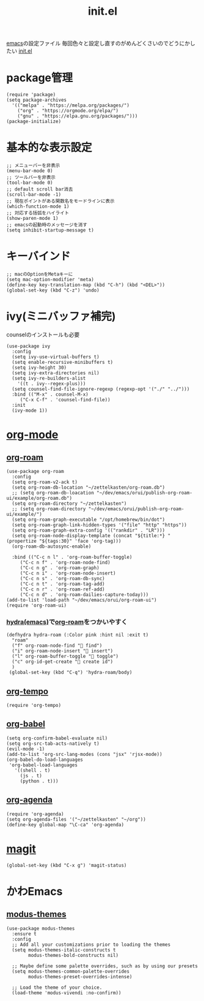 :PROPERTIES:
:ID:       79A5613A-CC3E-4B11-B2DF-41E35CDF06F9
:END:
#+title: init.el
#+filetags: :emacs:

[[id:799D307C-B31B-4CF7-A986-3E19786CF7CE][emacs]]の設定ファイル
毎回色々と設定し直すのがめんどくさいのでどうにかしたい
[[file:~/.emacs.d/init.el][init.el]]

* package管理
#+begin_src elisp
  (require 'package)
  (setq package-archives
	'(("melpa" . "https://melpa.org/packages/")
	  ("org" . "https://orgmode.org/elpa/")
	  ("gnu" . "https://elpa.gnu.org/packages/")))
  (package-initialize)
#+end_src

* 基本的な表示設定
#+begin_src elisp
  ;; メニューバーを非表示
  (menu-bar-mode 0)
  ;; ツールバーを非表示
  (tool-bar-mode 0)
  ;; default scroll bar消去
  (scroll-bar-mode -1)
  ;; 現在ポイントがある関数名をモードラインに表示
  (which-function-mode 1)
  ;; 対応する括弧をハイライト
  (show-paren-mode 1)
  ;; emacsの起動時のメッセージを消す
  (setq inhibit-startup-message t)
#+end_src

* キーバインド
#+begin_src elisp
  ;; macのOptionをMetaキーに
  (setq mac-option-modifier 'meta)
  (define-key key-translation-map (kbd "C-h") (kbd "<DEL>"))
  (global-set-key (kbd "C-z") 'undo)
#+end_src

* ivy(ミニバッファ補完)
counselのインストールも必要
#+begin_src elisp
  (use-package ivy
    :config
    (setq ivy-use-virtual-buffers t)
    (setq enable-recursive-minibuffers t)
    (setq ivy-height 30)
    (setq ivy-extra-directories nil)
    (setq ivy-re-builders-alist
	  '((t . ivy--regex-plus)))
    (setq counsel-find-file-ignore-regexp (regexp-opt '("./" "../")))
    :bind (("M-x" . counsel-M-x)
	   ("C-x C-f" . 'counsel-find-file))
    :init
    (ivy-mode 1))
#+end_src

* [[id:848FDA07-7706-4D0E-9A31-6C71D0F579A2][org-mode]]

** [[id:DB5F02DD-8B76-4CDC-98D8-D79385963585][org-roam]]
#+begin_src elisp
  (use-package org-roam
    :config
    (setq org-roam-v2-ack t)
    (setq org-roam-db-location "~/zettelkasten/org-roam.db")
    ;; (setq org-roam-db-loacation "~/dev/emacs/orui/publish-org-roam-ui/example/org-roam.db")
    (setq org-roam-directory "~/zettelkasten")
    ;; (setq org-roam-directory "~/dev/emacs/orui/publish-org-roam-ui/example/")
    (setq org-roam-graph-executable "/opt/homebrew/bin/dot")
    (setq org-roam-graph-link-hidden-types '("file" "http" "https"))
    (setq org-roam-graph-extra-config '(("rankdir" . "LR")))
    (setq org-roam-node-display-template (concat "${title:*} " (propertize "${tags:30}" 'face 'org-tag)))
    (org-roam-db-autosync-enable)
  
    :bind (("C-c n l" . 'org-roam-buffer-toggle)
	   ("C-c n f" . 'org-roam-node-find)
	   ("C-c n g" . 'org-roam-graph)
	   ("C-c n i" . 'org-roam-node-insert)
	   ("C-c n s" . 'org-roam-db-sync)
	   ("C-c n t" . 'org-roam-tag-add)
	   ("C-c n r" . 'org-roam-ref-add)
	   ("C-c n d" . 'org-roam-dailies-capture-today)))
  (add-to-list 'load-path "~/dev/emacs/orui/org-roam-ui")
  (require 'org-roam-ui)
#+end_src

*** [[id:71A58D04-253A-4118-90AD-584AF5AAC935][hydra(emacs)]]で[[id:DB5F02DD-8B76-4CDC-98D8-D79385963585][org-roam]]をつかいやすく
:PROPERTIES:
:ID:       7F02F36E-8C2B-4E87-89BF-2E6A061787E2
:END:
#+begin_src elisp
  (defhydra hydra-roam (:Color pink :hint nil :exit t)
    "roam"
    ("f" org-roam-node-find " find")
    ("i" org-roam-node-insert " insert")
    ("l" org-roam-buffer-toggle " toggle")
    ("c" org-id-get-create " create id")
    )
   (global-set-key (kbd "C-q") 'hydra-roam/body)
#+end_src

** [[id:5CF0090E-0459-4122-96A7-BD3DF14FF332][org-tempo]]
#+begin_src elisp
(require 'org-tempo)
#+end_src

** [[id:48D91596-EF2D-4AEC-91D8-4731EDB69336][org-babel]]
#+begin_src elisp
  (setq org-confirm-babel-evaluate nil)
  (setq org-src-tab-acts-natively t)
  (evil-mode -1)
  (add-to-list 'org-src-lang-modes (cons "jsx" 'rjsx-mode))
  (org-babel-do-load-languages
   'org-babel-load-languages
     '((shell . t)
       (js . t)
       (python . t)))
#+end_src

** [[id:C969F7FD-BB17-4D80-8134-00607A320111][org-agenda]]
#+begin_src elisp
(require 'org-agenda)
(setq org-agenda-files '("~/zettelkasten" "~/org"))
(define-key global-map "\C-ca" 'org-agenda)
#+end_src


* [[id:50EA3B03-F318-4EBB-90BB-00FDE6090B17][magit]]
#+begin_src elisp
(global-set-key (kbd "C-x g") 'magit-status)
#+end_src

* かわEmacs
** [[id:418ACBEF-F307-4B24-B7BF-ECA9AA615A62][modus-themes]]
#+begin_src elisp
(use-package modus-themes
  :ensure t
  :config
  ;; Add all your customizations prior to loading the themes
  (setq modus-themes-italic-constructs t
        modus-themes-bold-constructs nil)

  ;; Maybe define some palette overrides, such as by using our presets
  (setq modus-themes-common-palette-overrides
        modus-themes-preset-overrides-intense)

  ;; Load the theme of your choice.
  (load-theme 'modus-vivendi :no-confirm))
#+end_src
